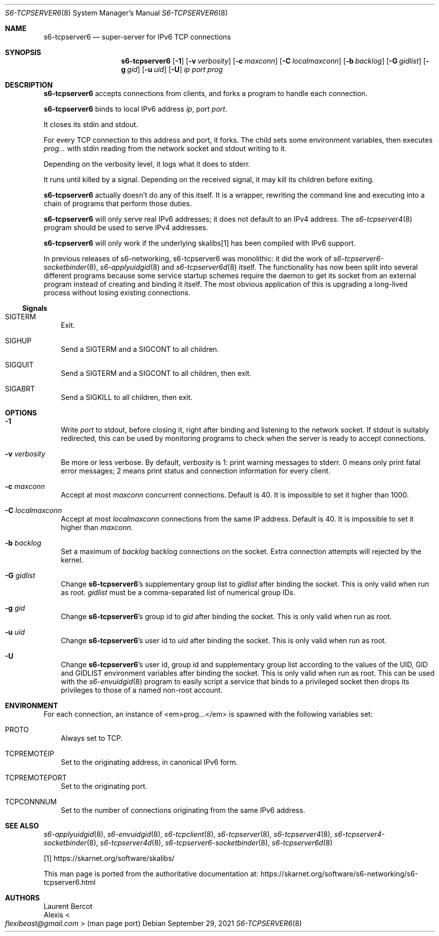 .Dd September 29, 2021
.Dt S6-TCPSERVER6 8
.Os
.Sh NAME
.Nm s6-tcpserver6
.Nd super-server for IPv6 TCP connections
.Sh SYNOPSIS
.Nm
.Op Fl 1
.Op Fl v Ar verbosity
.Op Fl c Ar maxconn
.Op Fl C Ar localmaxconn
.Op Fl b Ar backlog
.Op Fl G Ar gidlist
.Op Fl g Ar gid
.Op Fl u Ar uid
.Op Fl U
.Ar ip
.Ar port
.Ar prog
.Sh DESCRIPTION
.Nm
accepts connections from clients, and forks a program to handle each
connection.
.Pp
.Nm
binds to local IPv6 address
.Ar ip ,
port
.Ar port .
.Pp
It closes its stdin and stdout.
.Pp
For every TCP connection to this address and port, it forks.
The child sets some environment variables, then executes
.Ar prog...
with stdin reading from the network socket and stdout writing to it.
.Pp
Depending on the verbosity level, it logs what it does to stderr.
.Pp
It runs until killed by a signal.
Depending on the received signal, it may kill its children before
exiting.
.Pp
.Nm
actually doesn't do any of this itself.
It is a wrapper, rewriting the command line and executing into a chain
of programs that perform those duties.
.Pp
.Nm
will only serve real IPv6 addresses; it does not default to an IPv4
address.
The
.Xr s6-tcpserver4 8
program should be used to serve IPv4 addresses.
.Pp
.Nm
will only work if the underlying skalibs[1] has been compiled with
IPv6 support.
.Pp
In previous releases of s6-networking, s6-tcpserver6 was
monolithic: it did the work of
.Xr s6-tcpserver6-socketbinder 8 ,
.Xr s6-applyuidgid 8
and
.Xr s6-tcpserver6d 8
itself.
The functionality has now been split into several different programs
because some service startup schemes require the daemon to get its
socket from an external program instead of creating and binding it
itself.
The most obvious application of this is upgrading a long-lived process
without losing existing connections.
.Ss Signals
.Bl -tag -width x
.It Dv SIGTERM
Exit.
.It Dv SIGHUP
Send a
.Dv SIGTERM
and a
.Dv SIGCONT
to all children.
.It Dv SIGQUIT
Send a
.Dv SIGTERM
and a
.Dv SIGCONT
to all children, then exit.
.It Dv SIGABRT
Send a
.Dv SIGKILL
to all children, then exit.
.El
.Sh OPTIONS
.Bl -tag -width x
.It Fl 1
Write
.Ar port
to stdout, before closing it, right after binding and listening to the
network socket.
If stdout is suitably redirected, this can be used by monitoring
programs to check when the server is ready to accept connections.
.It Fl v Ar verbosity
Be more or less verbose.
By default,
.Ar verbosity
is 1: print warning messages to stderr.
0 means only print fatal error messages; 2 means print status and
connection information for every client.
.It Fl c Ar maxconn
Accept at most
.Ar maxconn
concurrent connections.
Default is 40.
It is impossible to set it higher than 1000.
.It Fl C Ar localmaxconn
Accept at most
.Ar localmaxconn
connections from the same IP address.
Default is 40.
It is impossible to set it higher than
.Ar maxconn .
.It Fl b Ar backlog
Set a maximum of
.Ar backlog
backlog connections on the socket.
Extra connection attempts will rejected by the kernel.
.It Fl G Ar gidlist
Change
.Nm Ap
s supplementary group list to
.Ar gidlist
after binding the socket.
This is only valid when run as root.
.Ar gidlist
must be a comma-separated list of numerical group IDs.
.It Fl g Ar gid
Change
.Nm Ap
s group id to
.Ar gid
after binding the socket.
This is only valid when run as root.
.It Fl u Ar uid
Change
.Nm Ap
s user id to
.Ar uid
after binding the socket.
This is only valid when run as root.
.It Fl U
Change
.Nm Ap
s user id, group id and supplementary group list according to the values of the
.Ev UID ,
.Ev GID
and
.Ev GIDLIST
environment variables after binding the socket.
This is only valid when run as root.
This can be used with the
.Xr s6-envuidgid 8
program to easily script a service that binds to a privileged socket
then drops its privileges to those of a named non-root account.
.El
.Sh ENVIRONMENT
For each connection, an instance of <em>prog...</em> is spawned with
the following variables set:
.Bl -tag -width x
.It Ev PROTO
Always set to TCP.
.It Ev TCPREMOTEIP
Set to the originating address, in canonical IPv6 form.
.It Ev TCPREMOTEPORT
Set to the originating port.
.It Ev TCPCONNNUM
Set to the number of connections originating from the same IPv6
address.
.El
.Sh SEE ALSO
.Xr s6-applyuidgid 8 ,
.Xr s6-envuidgid 8 ,
.Xr s6-tcpclient 8 ,
.Xr s6-tcpserver 8 ,
.Xr s6-tcpserver4 8 ,
.Xr s6-tcpserver4-socketbinder 8 ,
.Xr s6-tcpserver4d 8 ,
.Xr s6-tcpserver6-socketbinder 8 ,
.Xr s6-tcpserver6d 8
.Pp
[1]
.Lk https://skarnet.org/software/skalibs/
.Pp
This man page is ported from the authoritative documentation at:
.Lk https://skarnet.org/software/s6-networking/s6-tcpserver6.html
.Sh AUTHORS
.An Laurent Bercot
.An Alexis Ao Mt flexibeast@gmail.com Ac (man page port)
